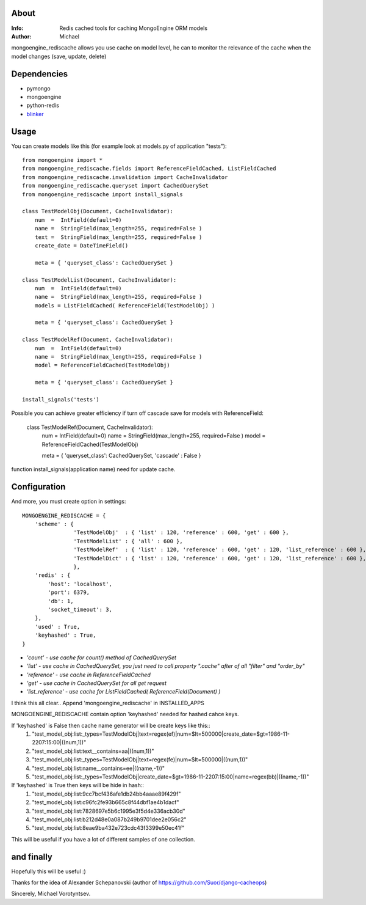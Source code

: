 About
==========
:Info: Redis cached tools for caching MongoEngine ORM models
:Author: Michael

mongoengine_rediscache allows you use cache on model level,
he can to monitor the relevance of the cache when the model changes (save, update, delete)

Dependencies
============
- pymongo
- mongoengine
- python-redis
- `blinker <http://pypi.python.org/pypi/blinker#downloads>`_

Usage
=====
You can create models like this (for example look at models.py of application "tests")::

	from mongoengine import *
	from mongoengine_rediscache.fields import ReferenceFieldCached, ListFieldCached
	from mongoengine_rediscache.invalidation import CacheInvalidator
	from mongoengine_rediscache.queryset import CachedQuerySet
	from mongoengine_rediscache import install_signals
	
	class TestModelObj(Document, CacheInvalidator):
	    num  =  IntField(default=0)
	    name =  StringField(max_length=255, required=False )
	    text =  StringField(max_length=255, required=False )
	    create_date = DateTimeField()
	    
	    meta = { 'queryset_class': CachedQuerySet }
	
	class TestModelList(Document, CacheInvalidator):
	    num  =  IntField(default=0)
	    name =  StringField(max_length=255, required=False )
	    models = ListFieldCached( ReferenceField(TestModelObj) )
	    
	    meta = { 'queryset_class': CachedQuerySet }
	    
	class TestModelRef(Document, CacheInvalidator):
	    num  =  IntField(default=0)
	    name =  StringField(max_length=255, required=False )
	    model = ReferenceFieldCached(TestModelObj)
	    
	    meta = { 'queryset_class': CachedQuerySet }
	    
	install_signals('tests')

Possible you can achieve greater efficiency if turn off cascade save for models with ReferenceField:

	class TestModelRef(Document, CacheInvalidator):
	    num  =  IntField(default=0)
	    name =  StringField(max_length=255, required=False )
	    model = ReferenceFieldCached(TestModelObj)
	    
	    meta = { 'queryset_class': CachedQuerySet, 'cascade' : False }


function install_signals(application name) need for update cache.

Configuration
=====
And more, you must create option in settings::

	MONGOENGINE_REDISCACHE = {
	    'scheme' : {
                	'TestModelObj'  : { 'list' : 120, 'reference' : 600, 'get' : 600 },
                	'TestModelList' : { 'all' : 600 },
                	'TestModelRef'  : { 'list' : 120, 'reference' : 600, 'get' : 120, 'list_reference' : 600 },
                	'TestModelDict' : { 'list' : 120, 'reference' : 600, 'get' : 120, 'list_reference' : 600 },
	                },
	    'redis' : {
	        'host': 'localhost',
	        'port': 6379,
	        'db': 1, 
	        'socket_timeout': 3,
	    },
	    'used' : True,
	    'keyhashed' : True,
	}

- `'count' - use cache for count() method of CachedQuerySet`
- `'list' - use cache in CachedQuerySet, you just need to call property ".cache" after of all "filter" and "order_by"`
- `'reference' - use cache in ReferenceFieldCached`
- `'get' - use cache in CachedQuerySet for all get request`
- `'list_reference' - use cache for ListFieldCached( ReferenceField(Document) )`
I think this all clear..
Append 'mongoengine_rediscache' in INSTALLED_APPS

MONGOENGINE_REDISCACHE contain option 'keyhashed' needed for hashed cahce keys.

If 'keyhashed' is False then cache name generator will be create keys like this::
  1) "test_model_obj:list:_types=TestModelObj|text=regex(ef)|num=$lt=500000|create_date=$gt=1986-11-2207:15:00|((num,1))"
  2) "test_model_obj:list:text__contains=aa|((num,1))"
  3) "test_model_obj:list:_types=TestModelObj|text=regex(fe)|num=$lt=500000|((num,1))"
  4) "test_model_obj:list:name__contains=ee|((name,-1))"
  5) "test_model_obj:list:_types=TestModelObj|create_date=$gt=1986-11-2207:15:00|name=regex(bb)|((name,-1))"

If 'keyhashed' is True then keys will be hide in hash::
  1) "test_model_obj:list:9cc7bcf436afe1db24bb4aaae89f429f"
  2) "test_model_obj:list:c96fc2fe93b665c8f44dbf1ae4b1dacf"
  3) "test_model_obj:list:7828697e5b6c1995e3f5d4e336acb30d"
  4) "test_model_obj:list:b212d48e0a087b249b9701dee2e056c2"
  5) "test_model_obj:list:8eae9ba432e723cdc43f3399e50ec41f"

This will be useful if you have a lot of different samples of one collection.

and finally
=====
Hopefully this will be useful :)

Thanks for the idea of Alexander Schepanovski (author of https://github.com/Suor/django-cacheops)

Sincerely, Michael Vorotyntsev.
